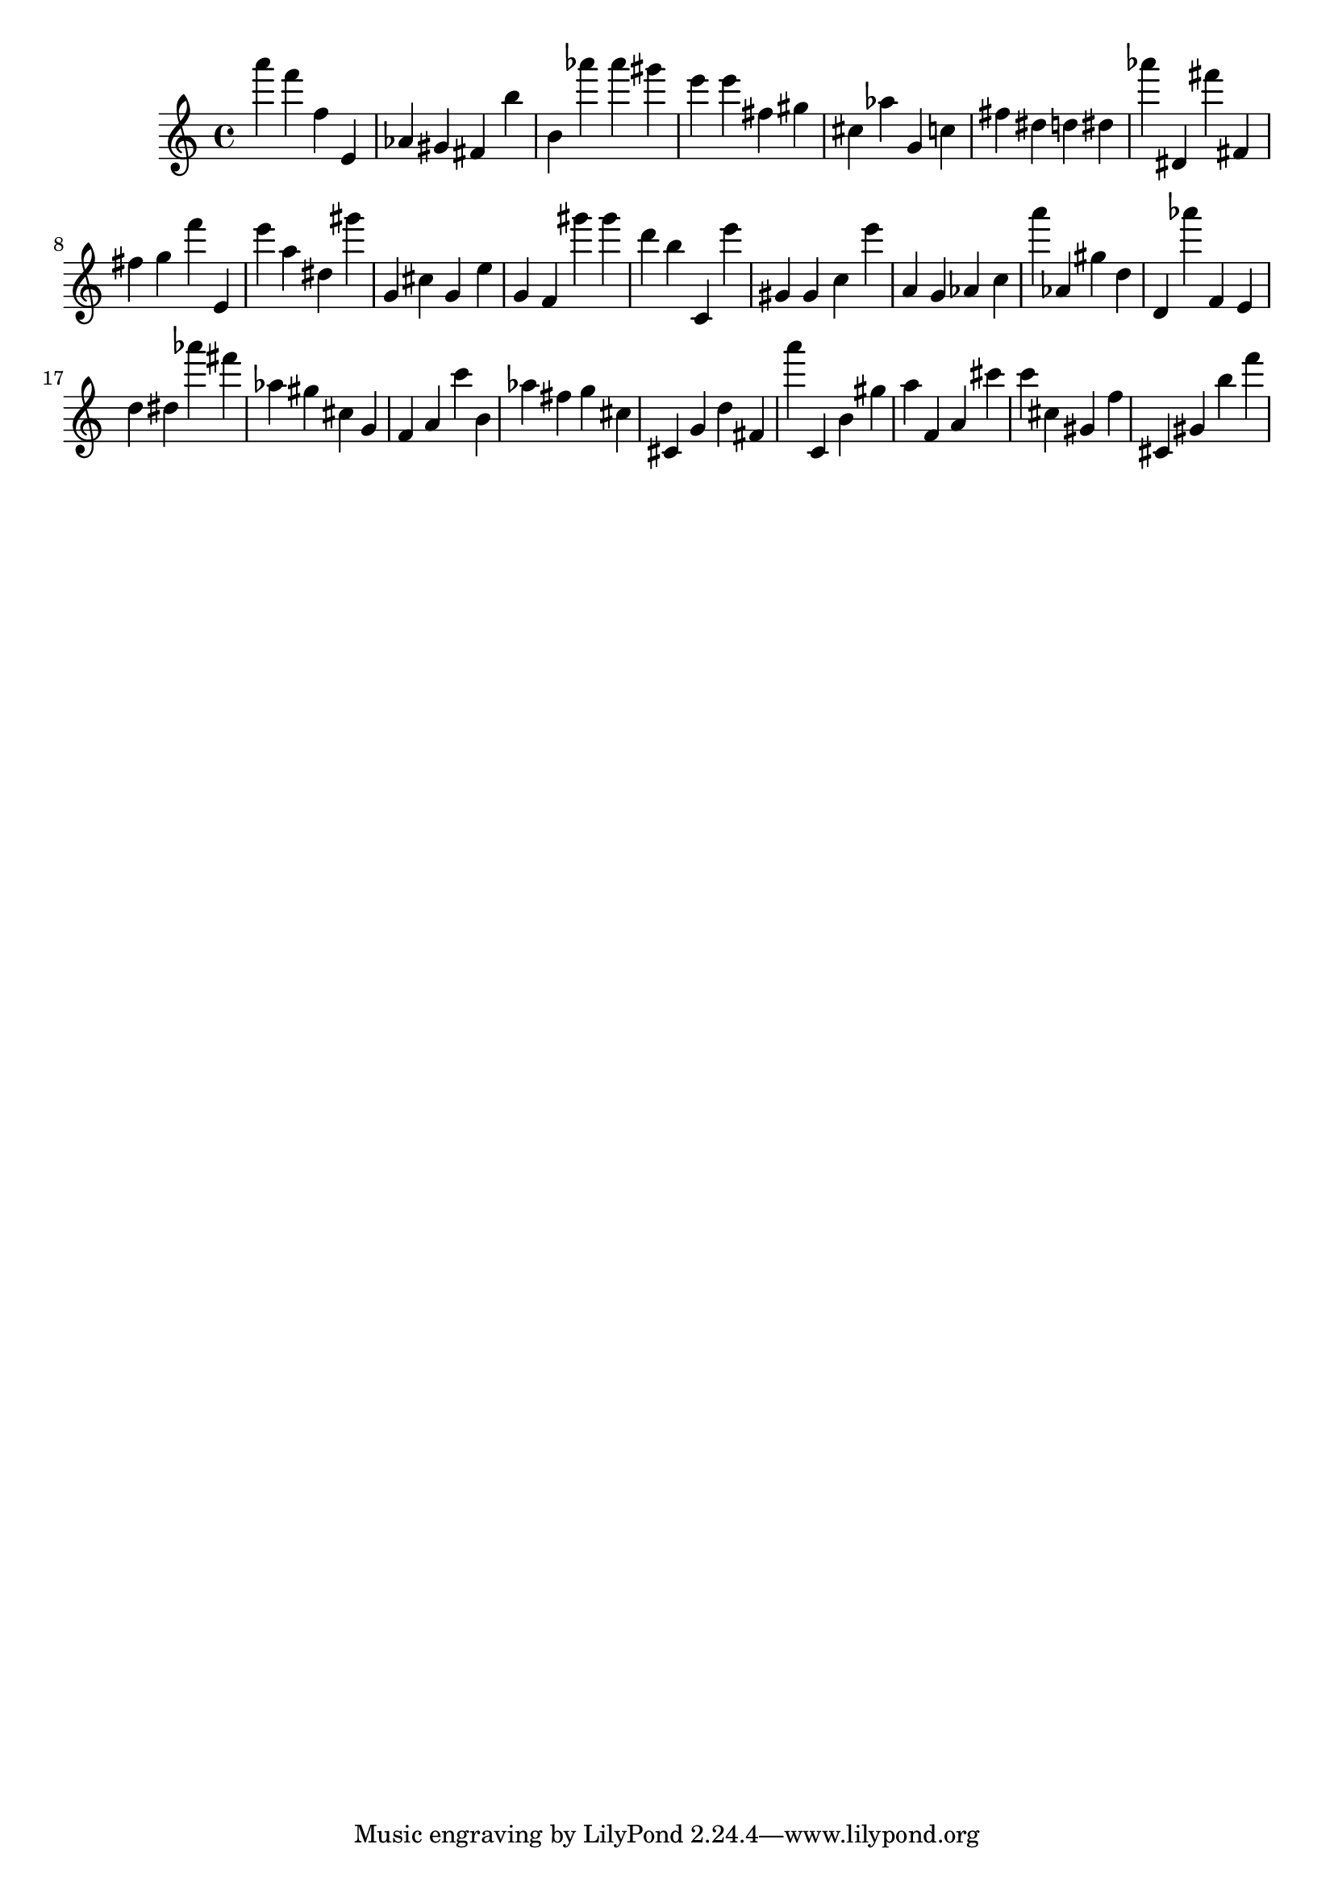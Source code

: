 \version "2.18.2"

\score {

{

\clef treble
a''' f''' f'' e' as' gis' fis' b'' b' as''' as''' gis''' e''' e''' fis'' gis'' cis'' as'' g' c'' fis'' dis'' d'' dis'' as''' dis' fis''' fis' fis'' g'' f''' e' e''' a'' dis'' gis''' g' cis'' g' e'' g' f' gis''' gis''' d''' b'' c' e''' gis' gis' c'' e''' a' g' as' c'' a''' as' gis'' d'' d' as''' f' e' d'' dis'' as''' fis''' as'' gis'' cis'' g' f' a' c''' b' as'' fis'' g'' cis'' cis' g' d'' fis' a''' c' b' gis'' a'' f' a' cis''' c''' cis'' gis' f'' cis' gis' b'' f''' 
}

 \midi { }
 \layout { }
}